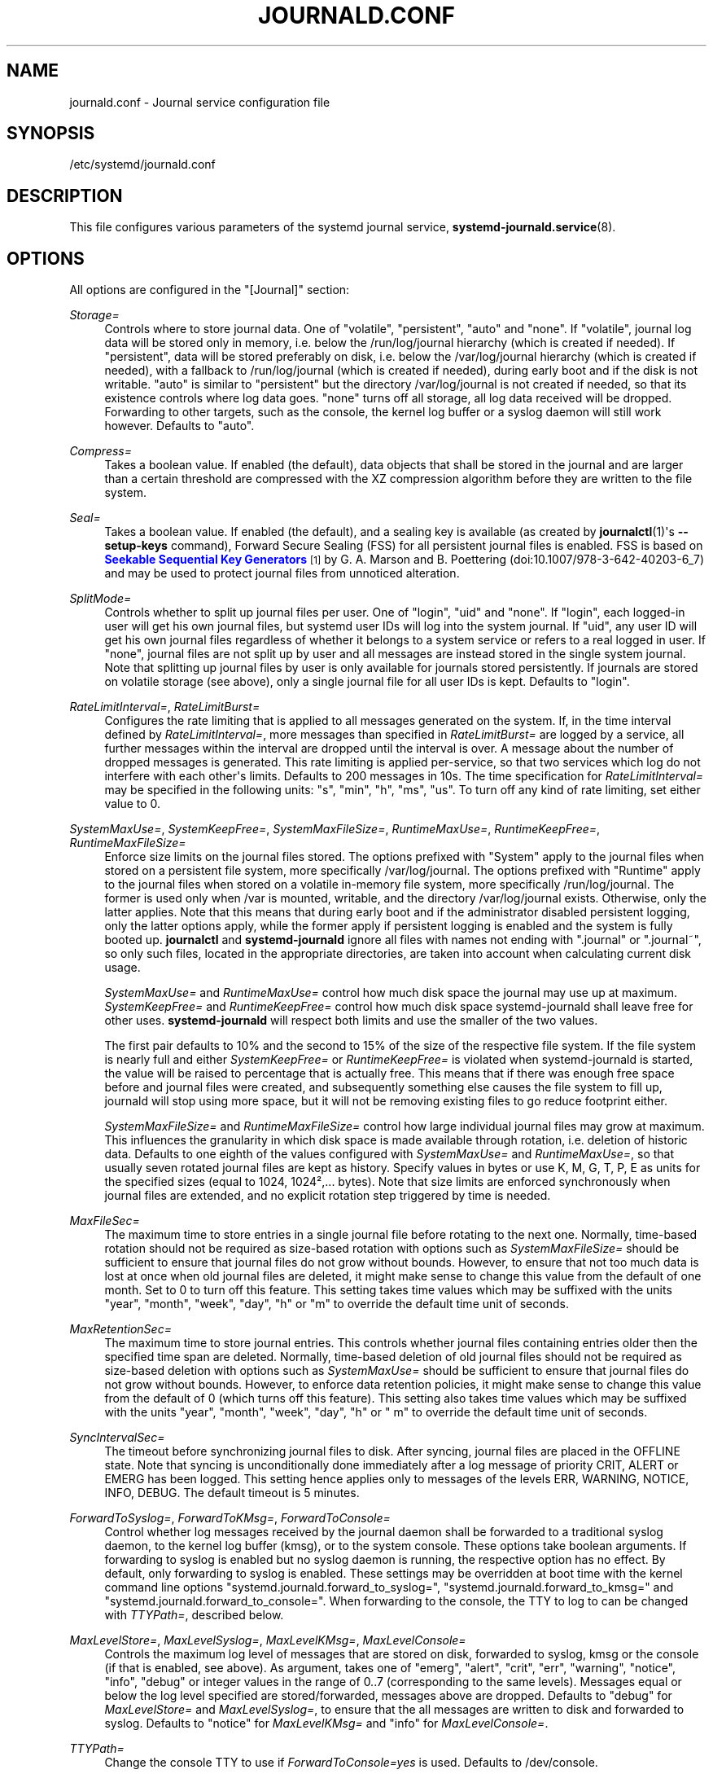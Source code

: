 '\" t
.TH "JOURNALD\&.CONF" "5" "" "systemd 211" "journald.conf"
.\" -----------------------------------------------------------------
.\" * Define some portability stuff
.\" -----------------------------------------------------------------
.\" ~~~~~~~~~~~~~~~~~~~~~~~~~~~~~~~~~~~~~~~~~~~~~~~~~~~~~~~~~~~~~~~~~
.\" http://bugs.debian.org/507673
.\" http://lists.gnu.org/archive/html/groff/2009-02/msg00013.html
.\" ~~~~~~~~~~~~~~~~~~~~~~~~~~~~~~~~~~~~~~~~~~~~~~~~~~~~~~~~~~~~~~~~~
.ie \n(.g .ds Aq \(aq
.el       .ds Aq '
.\" -----------------------------------------------------------------
.\" * set default formatting
.\" -----------------------------------------------------------------
.\" disable hyphenation
.nh
.\" disable justification (adjust text to left margin only)
.ad l
.\" -----------------------------------------------------------------
.\" * MAIN CONTENT STARTS HERE *
.\" -----------------------------------------------------------------
.SH "NAME"
journald.conf \- Journal service configuration file
.SH "SYNOPSIS"
.PP
/etc/systemd/journald\&.conf
.SH "DESCRIPTION"
.PP
This file configures various parameters of the systemd journal service,
\fBsystemd-journald.service\fR(8)\&.
.SH "OPTIONS"
.PP
All options are configured in the
"[Journal]"
section:
.PP
\fIStorage=\fR
.RS 4
Controls where to store journal data\&. One of
"volatile",
"persistent",
"auto"
and
"none"\&. If
"volatile", journal log data will be stored only in memory, i\&.e\&. below the
/run/log/journal
hierarchy (which is created if needed)\&. If
"persistent", data will be stored preferably on disk, i\&.e\&. below the
/var/log/journal
hierarchy (which is created if needed), with a fallback to
/run/log/journal
(which is created if needed), during early boot and if the disk is not writable\&.
"auto"
is similar to
"persistent"
but the directory
/var/log/journal
is not created if needed, so that its existence controls where log data goes\&.
"none"
turns off all storage, all log data received will be dropped\&. Forwarding to other targets, such as the console, the kernel log buffer or a syslog daemon will still work however\&. Defaults to
"auto"\&.
.RE
.PP
\fICompress=\fR
.RS 4
Takes a boolean value\&. If enabled (the default), data objects that shall be stored in the journal and are larger than a certain threshold are compressed with the XZ compression algorithm before they are written to the file system\&.
.RE
.PP
\fISeal=\fR
.RS 4
Takes a boolean value\&. If enabled (the default), and a sealing key is available (as created by
\fBjournalctl\fR(1)\*(Aqs
\fB\-\-setup\-keys\fR
command), Forward Secure Sealing (FSS) for all persistent journal files is enabled\&. FSS is based on
\m[blue]\fBSeekable Sequential Key Generators\fR\m[]\&\s-2\u[1]\d\s+2
by G\&. A\&. Marson and B\&. Poettering (doi:10\&.1007/978\-3\-642\-40203\-6_7) and may be used to protect journal files from unnoticed alteration\&.
.RE
.PP
\fISplitMode=\fR
.RS 4
Controls whether to split up journal files per user\&. One of
"login",
"uid"
and
"none"\&. If
"login", each logged\-in user will get his own journal files, but systemd user IDs will log into the system journal\&. If
"uid", any user ID will get his own journal files regardless of whether it belongs to a system service or refers to a real logged in user\&. If
"none", journal files are not split up by user and all messages are instead stored in the single system journal\&. Note that splitting up journal files by user is only available for journals stored persistently\&. If journals are stored on volatile storage (see above), only a single journal file for all user IDs is kept\&. Defaults to
"login"\&.
.RE
.PP
\fIRateLimitInterval=\fR, \fIRateLimitBurst=\fR
.RS 4
Configures the rate limiting that is applied to all messages generated on the system\&. If, in the time interval defined by
\fIRateLimitInterval=\fR, more messages than specified in
\fIRateLimitBurst=\fR
are logged by a service, all further messages within the interval are dropped until the interval is over\&. A message about the number of dropped messages is generated\&. This rate limiting is applied per\-service, so that two services which log do not interfere with each other\*(Aqs limits\&. Defaults to 200 messages in 10s\&. The time specification for
\fIRateLimitInterval=\fR
may be specified in the following units:
"s",
"min",
"h",
"ms",
"us"\&. To turn off any kind of rate limiting, set either value to 0\&.
.RE
.PP
\fISystemMaxUse=\fR, \fISystemKeepFree=\fR, \fISystemMaxFileSize=\fR, \fIRuntimeMaxUse=\fR, \fIRuntimeKeepFree=\fR, \fIRuntimeMaxFileSize=\fR
.RS 4
Enforce size limits on the journal files stored\&. The options prefixed with
"System"
apply to the journal files when stored on a persistent file system, more specifically
/var/log/journal\&. The options prefixed with
"Runtime"
apply to the journal files when stored on a volatile in\-memory file system, more specifically
/run/log/journal\&. The former is used only when
/var
is mounted, writable, and the directory
/var/log/journal
exists\&. Otherwise, only the latter applies\&. Note that this means that during early boot and if the administrator disabled persistent logging, only the latter options apply, while the former apply if persistent logging is enabled and the system is fully booted up\&.
\fBjournalctl\fR
and
\fBsystemd\-journald\fR
ignore all files with names not ending with
"\&.journal"
or
"\&.journal~", so only such files, located in the appropriate directories, are taken into account when calculating current disk usage\&.
.sp
\fISystemMaxUse=\fR
and
\fIRuntimeMaxUse=\fR
control how much disk space the journal may use up at maximum\&.
\fISystemKeepFree=\fR
and
\fIRuntimeKeepFree=\fR
control how much disk space systemd\-journald shall leave free for other uses\&.
\fBsystemd\-journald\fR
will respect both limits and use the smaller of the two values\&.
.sp
The first pair defaults to 10% and the second to 15% of the size of the respective file system\&. If the file system is nearly full and either
\fISystemKeepFree=\fR
or
\fIRuntimeKeepFree=\fR
is violated when systemd\-journald is started, the value will be raised to percentage that is actually free\&. This means that if there was enough free space before and journal files were created, and subsequently something else causes the file system to fill up, journald will stop using more space, but it will not be removing existing files to go reduce footprint either\&.
.sp
\fISystemMaxFileSize=\fR
and
\fIRuntimeMaxFileSize=\fR
control how large individual journal files may grow at maximum\&. This influences the granularity in which disk space is made available through rotation, i\&.e\&. deletion of historic data\&. Defaults to one eighth of the values configured with
\fISystemMaxUse=\fR
and
\fIRuntimeMaxUse=\fR, so that usually seven rotated journal files are kept as history\&. Specify values in bytes or use K, M, G, T, P, E as units for the specified sizes (equal to 1024, 1024\(S2,\&.\&.\&. bytes)\&. Note that size limits are enforced synchronously when journal files are extended, and no explicit rotation step triggered by time is needed\&.
.RE
.PP
\fIMaxFileSec=\fR
.RS 4
The maximum time to store entries in a single journal file before rotating to the next one\&. Normally, time\-based rotation should not be required as size\-based rotation with options such as
\fISystemMaxFileSize=\fR
should be sufficient to ensure that journal files do not grow without bounds\&. However, to ensure that not too much data is lost at once when old journal files are deleted, it might make sense to change this value from the default of one month\&. Set to 0 to turn off this feature\&. This setting takes time values which may be suffixed with the units
"year",
"month",
"week",
"day",
"h"
or
"m"
to override the default time unit of seconds\&.
.RE
.PP
\fIMaxRetentionSec=\fR
.RS 4
The maximum time to store journal entries\&. This controls whether journal files containing entries older then the specified time span are deleted\&. Normally, time\-based deletion of old journal files should not be required as size\-based deletion with options such as
\fISystemMaxUse=\fR
should be sufficient to ensure that journal files do not grow without bounds\&. However, to enforce data retention policies, it might make sense to change this value from the default of 0 (which turns off this feature)\&. This setting also takes time values which may be suffixed with the units
"year",
"month",
"week",
"day",
"h"
or
" m"
to override the default time unit of seconds\&.
.RE
.PP
\fISyncIntervalSec=\fR
.RS 4
The timeout before synchronizing journal files to disk\&. After syncing, journal files are placed in the OFFLINE state\&. Note that syncing is unconditionally done immediately after a log message of priority CRIT, ALERT or EMERG has been logged\&. This setting hence applies only to messages of the levels ERR, WARNING, NOTICE, INFO, DEBUG\&. The default timeout is 5 minutes\&.
.RE
.PP
\fIForwardToSyslog=\fR, \fIForwardToKMsg=\fR, \fIForwardToConsole=\fR
.RS 4
Control whether log messages received by the journal daemon shall be forwarded to a traditional syslog daemon, to the kernel log buffer (kmsg), or to the system console\&. These options take boolean arguments\&. If forwarding to syslog is enabled but no syslog daemon is running, the respective option has no effect\&. By default, only forwarding to syslog is enabled\&. These settings may be overridden at boot time with the kernel command line options
"systemd\&.journald\&.forward_to_syslog=",
"systemd\&.journald\&.forward_to_kmsg="
and
"systemd\&.journald\&.forward_to_console="\&. When forwarding to the console, the TTY to log to can be changed with
\fITTYPath=\fR, described below\&.
.RE
.PP
\fIMaxLevelStore=\fR, \fIMaxLevelSyslog=\fR, \fIMaxLevelKMsg=\fR, \fIMaxLevelConsole=\fR
.RS 4
Controls the maximum log level of messages that are stored on disk, forwarded to syslog, kmsg or the console (if that is enabled, see above)\&. As argument, takes one of
"emerg",
"alert",
"crit",
"err",
"warning",
"notice",
"info",
"debug"
or integer values in the range of 0\&.\&.7 (corresponding to the same levels)\&. Messages equal or below the log level specified are stored/forwarded, messages above are dropped\&. Defaults to
"debug"
for
\fIMaxLevelStore=\fR
and
\fIMaxLevelSyslog=\fR, to ensure that the all messages are written to disk and forwarded to syslog\&. Defaults to
"notice"
for
\fIMaxLevelKMsg=\fR
and
"info"
for
\fIMaxLevelConsole=\fR\&.
.RE
.PP
\fITTYPath=\fR
.RS 4
Change the console TTY to use if
\fIForwardToConsole=yes\fR
is used\&. Defaults to
/dev/console\&.
.RE
.SH "SEE ALSO"
.PP

\fBsystemd\fR(1),
\fBsystemd-journald.service\fR(8),
\fBjournalctl\fR(1),
\fBsystemd.journal-fields\fR(7),
\fBsystemd-system.conf\fR(5)
.SH "NOTES"
.IP " 1." 4
Seekable Sequential Key Generators
.RS 4
\%https://eprint.iacr.org/2013/397
.RE
